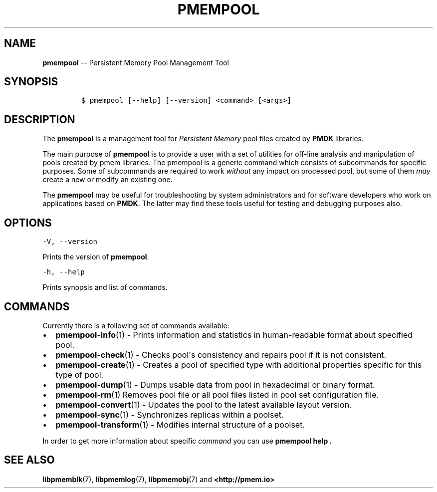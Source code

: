 .\" Automatically generated by Pandoc 1.16.0.2
.\"
.TH "PMEMPOOL" "1" "2018-01-16" "PMDK - pmem Tools version 1.3" "PMDK Programmer's Manual"
.hy
.\" Copyright 2014-2018, Intel Corporation
.\"
.\" Redistribution and use in source and binary forms, with or without
.\" modification, are permitted provided that the following conditions
.\" are met:
.\"
.\"     * Redistributions of source code must retain the above copyright
.\"       notice, this list of conditions and the following disclaimer.
.\"
.\"     * Redistributions in binary form must reproduce the above copyright
.\"       notice, this list of conditions and the following disclaimer in
.\"       the documentation and/or other materials provided with the
.\"       distribution.
.\"
.\"     * Neither the name of the copyright holder nor the names of its
.\"       contributors may be used to endorse or promote products derived
.\"       from this software without specific prior written permission.
.\"
.\" THIS SOFTWARE IS PROVIDED BY THE COPYRIGHT HOLDERS AND CONTRIBUTORS
.\" "AS IS" AND ANY EXPRESS OR IMPLIED WARRANTIES, INCLUDING, BUT NOT
.\" LIMITED TO, THE IMPLIED WARRANTIES OF MERCHANTABILITY AND FITNESS FOR
.\" A PARTICULAR PURPOSE ARE DISCLAIMED. IN NO EVENT SHALL THE COPYRIGHT
.\" OWNER OR CONTRIBUTORS BE LIABLE FOR ANY DIRECT, INDIRECT, INCIDENTAL,
.\" SPECIAL, EXEMPLARY, OR CONSEQUENTIAL DAMAGES (INCLUDING, BUT NOT
.\" LIMITED TO, PROCUREMENT OF SUBSTITUTE GOODS OR SERVICES; LOSS OF USE,
.\" DATA, OR PROFITS; OR BUSINESS INTERRUPTION) HOWEVER CAUSED AND ON ANY
.\" THEORY OF LIABILITY, WHETHER IN CONTRACT, STRICT LIABILITY, OR TORT
.\" (INCLUDING NEGLIGENCE OR OTHERWISE) ARISING IN ANY WAY OUT OF THE USE
.\" OF THIS SOFTWARE, EVEN IF ADVISED OF THE POSSIBILITY OF SUCH DAMAGE.
.SH NAME
.PP
\f[B]pmempool\f[] \-\- Persistent Memory Pool Management Tool
.SH SYNOPSIS
.IP
.nf
\f[C]
$\ pmempool\ [\-\-help]\ [\-\-version]\ <command>\ [<args>]
\f[]
.fi
.SH DESCRIPTION
.PP
The \f[B]pmempool\f[] is a management tool for \f[I]Persistent
Memory\f[] pool files created by \f[B]PMDK\f[] libraries.
.PP
The main purpose of \f[B]pmempool\f[] is to provide a user with a set of
utilities for off\-line analysis and manipulation of pools created by
pmem libraries.
The pmempool is a generic command which consists of subcommands for
specific purposes.
Some of subcommands are required to work \f[I]without\f[] any impact on
processed pool, but some of them \f[I]may\f[] create a new or modify an
existing one.
.PP
The \f[B]pmempool\f[] may be useful for troubleshooting by system
administrators and for software developers who work on applications
based on \f[B]PMDK\f[].
The latter may find these tools useful for testing and debugging
purposes also.
.SH OPTIONS
.PP
\f[C]\-V,\ \-\-version\f[]
.PP
Prints the version of \f[B]pmempool\f[].
.PP
\f[C]\-h,\ \-\-help\f[]
.PP
Prints synopsis and list of commands.
.SH COMMANDS
.PP
Currently there is a following set of commands available:
.IP \[bu] 2
\f[B]pmempool\-info\f[](1) \- Prints information and statistics in
human\-readable format about specified pool.
.IP \[bu] 2
\f[B]pmempool\-check\f[](1) \- Checks pool\[aq]s consistency and repairs
pool if it is not consistent.
.IP \[bu] 2
\f[B]pmempool\-create\f[](1) \- Creates a pool of specified type with
additional properties specific for this type of pool.
.IP \[bu] 2
\f[B]pmempool\-dump\f[](1) \- Dumps usable data from pool in hexadecimal
or binary format.
.IP \[bu] 2
\f[B]pmempool\-rm\f[](1) Removes pool file or all pool files listed in
pool set configuration file.
.IP \[bu] 2
\f[B]pmempool\-convert\f[](1) \- Updates the pool to the latest
available layout version.
.IP \[bu] 2
\f[B]pmempool\-sync\f[](1) \- Synchronizes replicas within a poolset.
.IP \[bu] 2
\f[B]pmempool\-transform\f[](1) \- Modifies internal structure of a
poolset.
.PP
In order to get more information about specific \f[I]command\f[] you can
use \f[B]pmempool help .\f[]
.SH SEE ALSO
.PP
\f[B]libpmemblk\f[](7), \f[B]libpmemlog\f[](7), \f[B]libpmemobj\f[](7)
and \f[B]<http://pmem.io>\f[]
